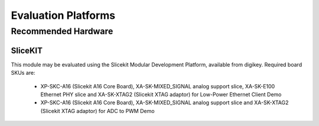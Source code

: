 
Evaluation Platforms
====================

.. _sec_hardware_platforms:

Recommended Hardware
--------------------

SliceKIT
++++++++

This module may be evaluated using the Slicekit Modular Development Platform, available from digikey. Required board SKUs are:

   * XP-SKC-A16 (Slicekit A16 Core Board), XA-SK-MIXED_SIGNAL analog support slice, XA-SK-E100 Ethernet PHY slice and XA-SK-XTAG2 (Slicekit XTAG adaptor) for Low-Power Ethernet Client Demo
   * XP-SKC-A16 (Slicekit A16 Core Board), XA-SK-MIXED_SIGNAL analog support slice and XA-SK-XTAG2 (Slicekit XTAG adaptor) for ADC to PWM Demo





